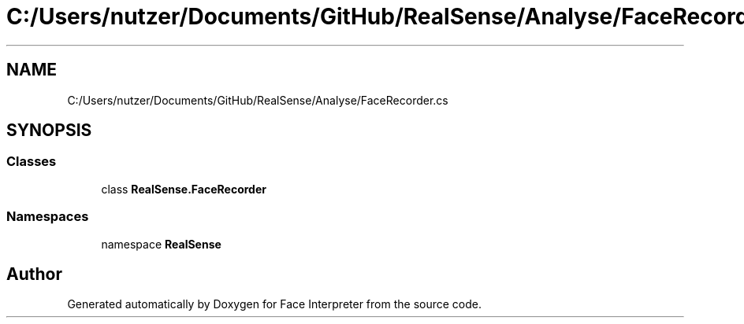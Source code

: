 .TH "C:/Users/nutzer/Documents/GitHub/RealSense/Analyse/FaceRecorder.cs" 3 "Fri Jul 21 2017" "Face Interpreter" \" -*- nroff -*-
.ad l
.nh
.SH NAME
C:/Users/nutzer/Documents/GitHub/RealSense/Analyse/FaceRecorder.cs
.SH SYNOPSIS
.br
.PP
.SS "Classes"

.in +1c
.ti -1c
.RI "class \fBRealSense\&.FaceRecorder\fP"
.br
.in -1c
.SS "Namespaces"

.in +1c
.ti -1c
.RI "namespace \fBRealSense\fP"
.br
.in -1c
.SH "Author"
.PP 
Generated automatically by Doxygen for Face Interpreter from the source code\&.

